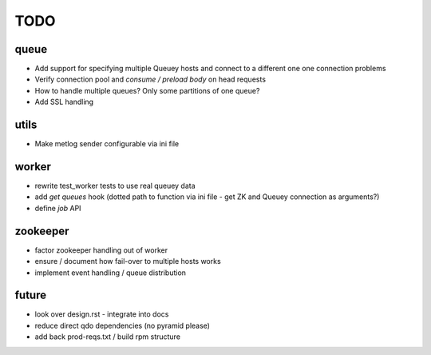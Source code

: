 TODO
====

queue
-----

- Add support for specifying multiple Queuey hosts and connect to a different
  one one connection problems
- Verify connection pool and `consume / preload body` on head requests

- How to handle multiple queues? Only some partitions of one queue?
- Add SSL handling

utils
-----

- Make metlog sender configurable via ini file

worker
------

- rewrite test_worker tests to use real queuey data
- add `get queues` hook (dotted path to function via ini file - get ZK and
  Queuey connection as arguments?)
- define `job` API

zookeeper
---------

- factor zookeeper handling out of worker
- ensure / document how fail-over to multiple hosts works
- implement event handling / queue distribution

future
------

- look over design.rst - integrate into docs
- reduce direct qdo dependencies (no pyramid please)
- add back prod-reqs.txt / build rpm structure
